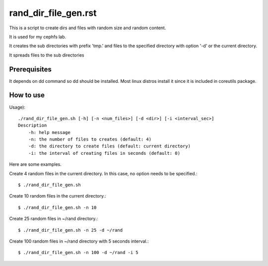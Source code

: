 rand_dir_file_gen.rst
======================

This is a script to create dirs and files with random size and random
content.

It is used for my cephfs lab.

It creates the sub directories with prefix 'tmp.' and files to 
the specified directory with option '-d' or the current directory.

It spreads files to the sub directories 

Prerequisites
--------------

It depends on dd command so dd should be installed. 
Most linux distros install it since it is included in coreutils package.

How to use
-----------

Usage)::

	./rand_dir_file_gen.sh [-h] [-n <num_files>] [-d <dir>] [-i <interval_sec>]
        Description
            -h: help message
            -n: the number of files to creates (default: 4)
            -d: the directory to create files (default: current directory)
            -i: the interval of creating files in seconds (default: 0)

Here are some examples.

Create 4 random files in the current directory.
In this case, no option needs to be specified.::

     $ ./rand_dir_file_gen.sh 

Create 10 random files in the current directory.::

     $ ./rand_dir_file_gen.sh -n 10

Create 25 random files in ~/rand directory.::

     $ ./rand_dir_file_gen.sh -n 25 -d ~/rand

Create 100 random files in ~/rand directory with 5 seconds interval.::

     $ ./rand_dir_file_gen.sh -n 100 -d ~/rand -i 5


